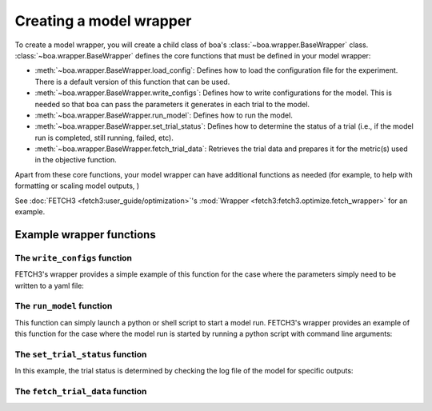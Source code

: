 .. _wrapper-user-guide:

########################
Creating a model wrapper
########################

To create a model wrapper, you will create a child class of boa's :class:`~boa.wrapper.BaseWrapper`
class. :class:`~boa.wrapper.BaseWrapper` defines the core functions that must be defined in your model
wrapper:

* :meth:`~boa.wrapper.BaseWrapper.load_config`: Defines how to load the configuration file for the experiment. There is
  a default version of this function that can be used.
* :meth:`~boa.wrapper.BaseWrapper.write_configs`: Defines how to write configurations for the model. This is needed so
  that ``boa`` can pass the parameters it generates in each trial to the model.
* :meth:`~boa.wrapper.BaseWrapper.run_model`: Defines how to run the model.
* :meth:`~boa.wrapper.BaseWrapper.set_trial_status`: Defines how to determine the status of a trial (i.e., if the model
  run is completed, still running, failed, etc).
* :meth:`~boa.wrapper.BaseWrapper.fetch_trial_data`: Retrieves the trial data and prepares it for the metric(s) used in
  the objective function.

Apart from these core functions, your model wrapper can have additional functions as needed (for example, to help with
formatting or scaling model outputs,  )

See :doc:`FETCH3 <fetch3:user_guide/optimization>`'s :mod:`Wrapper <fetch3:fetch3.optimize.fetch_wrapper>` for an
example.


*************************
Example wrapper functions
*************************

The ``write_configs`` function
==============================

FETCH3's wrapper provides a simple example of this function for the case where the parameters simply need to be written
to a yaml file:

.. rli:: https://raw.githubusercontent.com/jemissik/fetch3_nhl/develop/fetch3/optimize/fetch_wrapper.py
   :pyobject: write_configs


The ``run_model`` function
==========================

This function can simply launch a python or shell script to start a model run. FETCH3's wrapper provides an example of
this function for the case where the model run is started by running a python script with command line arguments:

.. rli:: https://raw.githubusercontent.com/jemissik/fetch3_nhl/develop/fetch3/optimize/fetch_wrapper.py
   :pyobject: Fetch3Wrapper.run_model


The ``set_trial_status`` function
=================================

In this example, the trial status is determined by checking the log file of the model for specific outputs:

.. rli:: https://raw.githubusercontent.com/jemissik/fetch3_nhl/develop/fetch3/optimize/fetch_wrapper.py
   :pyobject: Fetch3Wrapper.set_trial_status


The ``fetch_trial_data`` function
=================================

.. rli:: https://raw.githubusercontent.com/jemissik/fetch3_nhl/develop/fetch3/optimize/fetch_wrapper.py
   :pyobject: Fetch3Wrapper.fetch_trial_data